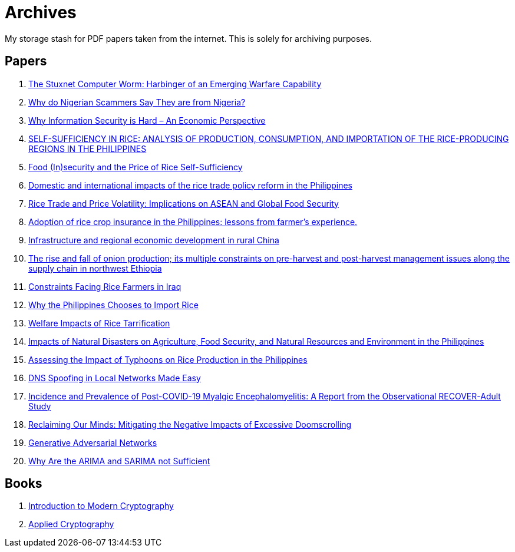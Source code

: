 = Archives

My storage stash for PDF papers taken from the internet.
This is solely for archiving purposes.

== Papers

. xref:archives:ROOT:attachment$Cyber-040.pdf[The Stuxnet Computer Worm: Harbinger of an Emerging Warfare Capability]
. xref:archives:ROOT:attachment$WhyFromNigeria.pdf[Why do Nigerian Scammers Say They are from Nigeria?]
. xref:archives:ROOT:attachment$110.pdf[Why Information Security is Hard – An Economic Perspective]
. xref:archives:ROOT:attachment$Self_Sufficiency_in_Production_Consumpti.pdf[SELF-SUFFICIENCY IN RICE: ANALYSIS OF PRODUCTION, CONSUMPTION, AND IMPORTATION OF THE RICE-PRODUCING REGIONS IN THE PHILIPPINES]
. xref:archives:ROOT:attachment$pidsdps1650.pdf[Food (In)security and the Price of Rice Self-Sufficiency]
. xref:archives:ROOT:attachment$j.foodpol.2020.101876.pdf[Domestic and international impacts of the rice trade policy reform in the Philippines]
. xref:archives:ROOT:attachment$ewp-368.pdf[Rice Trade and Price Volatility: Implications on ASEAN and Global Food Security]
. xref:archives:ROOT:attachment$bordey-arida-2015-adoption-of-rice-crop-insurance-in-the-philippines-lessons-from-farmer-apos-s-experience.pdf[Adoption of rice crop insurance in the Philippines: lessons from farmer's experience.]
. xref:archives:ROOT:attachment$j.chieco.2004.03.001.pdf[Infrastructure and regional economic development in rural China]
. xref:archives:ROOT:attachment$1-s2.0-S2405844023031122-main.pdf[The rise and fall of onion production; its multiple constraints on pre-harvest and post-harvest management issues along the supply chain in northwest Ethiopia]
. xref:archives:ROOT:attachment$Kshash_2022_IOP_Conf._Ser.__Earth_Environ._Sci._1060_012141.pdf[Constraints Facing Rice Farmers in Iraq]
. xref:archives:ROOT:attachment$davidson2016.pdf[Why the Philippines Chooses to Import Rice]
. xref:archives:ROOT:attachment$pidsdps1916.pdf[Welfare Impacts of Rice Tarrification]
. xref:archives:ROOT:attachment$pidsdps1236.pdf[Impacts of Natural Disasters on Agriculture, Food Security, and Natural Resources and Environment in the Philippines]
. xref:archives:ROOT:attachment$blanc2016.pdf[Assessing the Impact of Typhoons on Rice Production in the Philippines]
. xref:archives:ROOT:attachment$tripathi2017.pdf[DNS Spoofing in Local Networks Made Easy]
. xref:archives:ROOT:attachment$s11606-024-09290-9.pdf[Incidence and Prevalence of Post-COVID-19 Myalgic Encephalomyelitis: A Report from the Observational RECOVER-Adult Study]
. xref:archives:ROOT:attachment$ReclaimingOurMinds.pdf[Reclaiming Our Minds: Mitigating the Negative Impacts of Excessive Doomscrolling]
. xref:archives:ROOT:attachment$MSP.2017.2765202.pdf[Generative Adversarial Networks]
. xref:archives:ROOT:attachment$ARIMA.pdf[Why Are the ARIMA and SARIMA not Sufficient]

== Books

. xref:archives:ROOT:attachment$introduction_to_modern_cryptography_jonathan_katz_yehuda_lindell.pdf[Introduction to Modern Cryptography]
. xref:archives:ROOT:attachment$applied_cryptography_bruce_scheier.pdf[Applied Cryptography]
